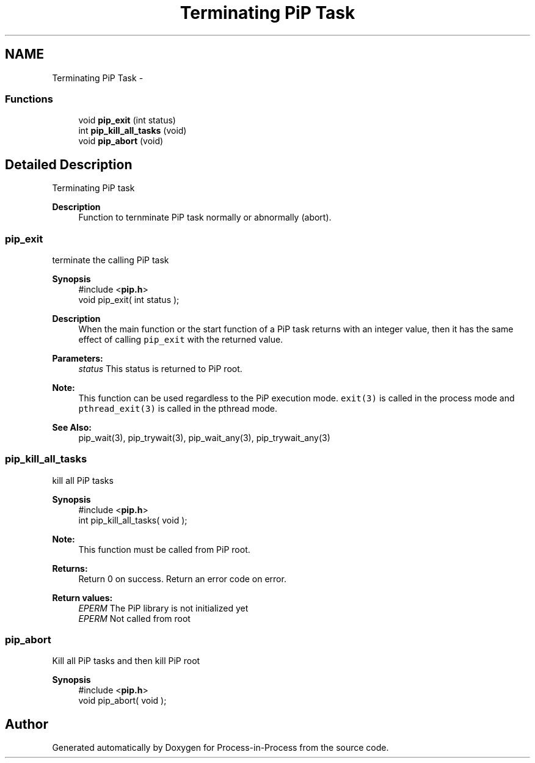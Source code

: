 .TH "Terminating PiP Task" 3 "Mon Jul 6 2020" "Process-in-Process" \" -*- nroff -*-
.ad l
.nh
.SH NAME
Terminating PiP Task \- 
.SS "Functions"

.in +1c
.ti -1c
.RI "void \fBpip_exit\fP (int status)"
.br
.ti -1c
.RI "int \fBpip_kill_all_tasks\fP (void)"
.br
.ti -1c
.RI "void \fBpip_abort\fP (void)"
.br
.in -1c
.SH "Detailed Description"
.PP 
Terminating PiP task

.PP
\fBDescription\fP
.RS 4
Function to ternminate PiP task normally or abnormally (abort)\&. 
.RE
.PP

.SS "pip_exit"
terminate the calling PiP task
.PP
\fBSynopsis\fP
.RS 4
#include <\fBpip\&.h\fP> 
.br
 void pip_exit( int status );
.RE
.PP
\fBDescription\fP
.RS 4
When the main function or the start function of a PiP task returns with an integer value, then it has the same effect of calling \fCpip_exit\fP with the returned value\&.
.RE
.PP
\fBParameters:\fP
.RS 4
\fIstatus\fP This status is returned to PiP root\&.
.RE
.PP
\fBNote:\fP
.RS 4
This function can be used regardless to the PiP execution mode\&. \fCexit(3)\fP is called in the process mode and \fCpthread_exit(3)\fP is called in the pthread mode\&.
.RE
.PP
\fBSee Also:\fP
.RS 4
pip_wait(3), pip_trywait(3), pip_wait_any(3), pip_trywait_any(3) 
.RE
.PP

.SS "pip_kill_all_tasks"
kill all PiP tasks
.PP
\fBSynopsis\fP
.RS 4
#include <\fBpip\&.h\fP> 
.br
int pip_kill_all_tasks( void );
.RE
.PP
\fBNote:\fP
.RS 4
This function must be called from PiP root\&.
.RE
.PP
\fBReturns:\fP
.RS 4
Return 0 on success\&. Return an error code on error\&. 
.RE
.PP
\fBReturn values:\fP
.RS 4
\fIEPERM\fP The PiP library is not initialized yet 
.br
\fIEPERM\fP Not called from root 
.RE
.PP

.SS "pip_abort"
Kill all PiP tasks and then kill PiP root
.PP
\fBSynopsis\fP
.RS 4
#include <\fBpip\&.h\fP> 
.br
void pip_abort( void ); 
.RE
.PP

.SH "Author"
.PP 
Generated automatically by Doxygen for Process-in-Process from the source code\&.
